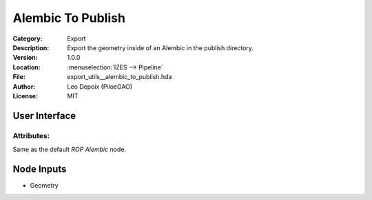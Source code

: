******************
Alembic To Publish
******************

.. figure:: /images/houdini_export_alembic-to-publish_node.png
   :align: right
   :width: 255px

:Category:  Export
:Description: Export the geometry inside of an Alembic in the publish directory.
:Version: 1.0.0
:Location: :menuselection:`IZES --> Pipeline`
:File: export_utils__alembic_to_publish.hda
:Author: Leo Depoix (PiloeGAO)
:License: MIT

User Interface
==============
.. figure:: /images/houdini_export_alembic-to-publish_ui.png
   :align: center
   :width: 434px

Attributes:
-----------

Same as the default `ROP Alembic` node.

Node Inputs
===========
- Geometry